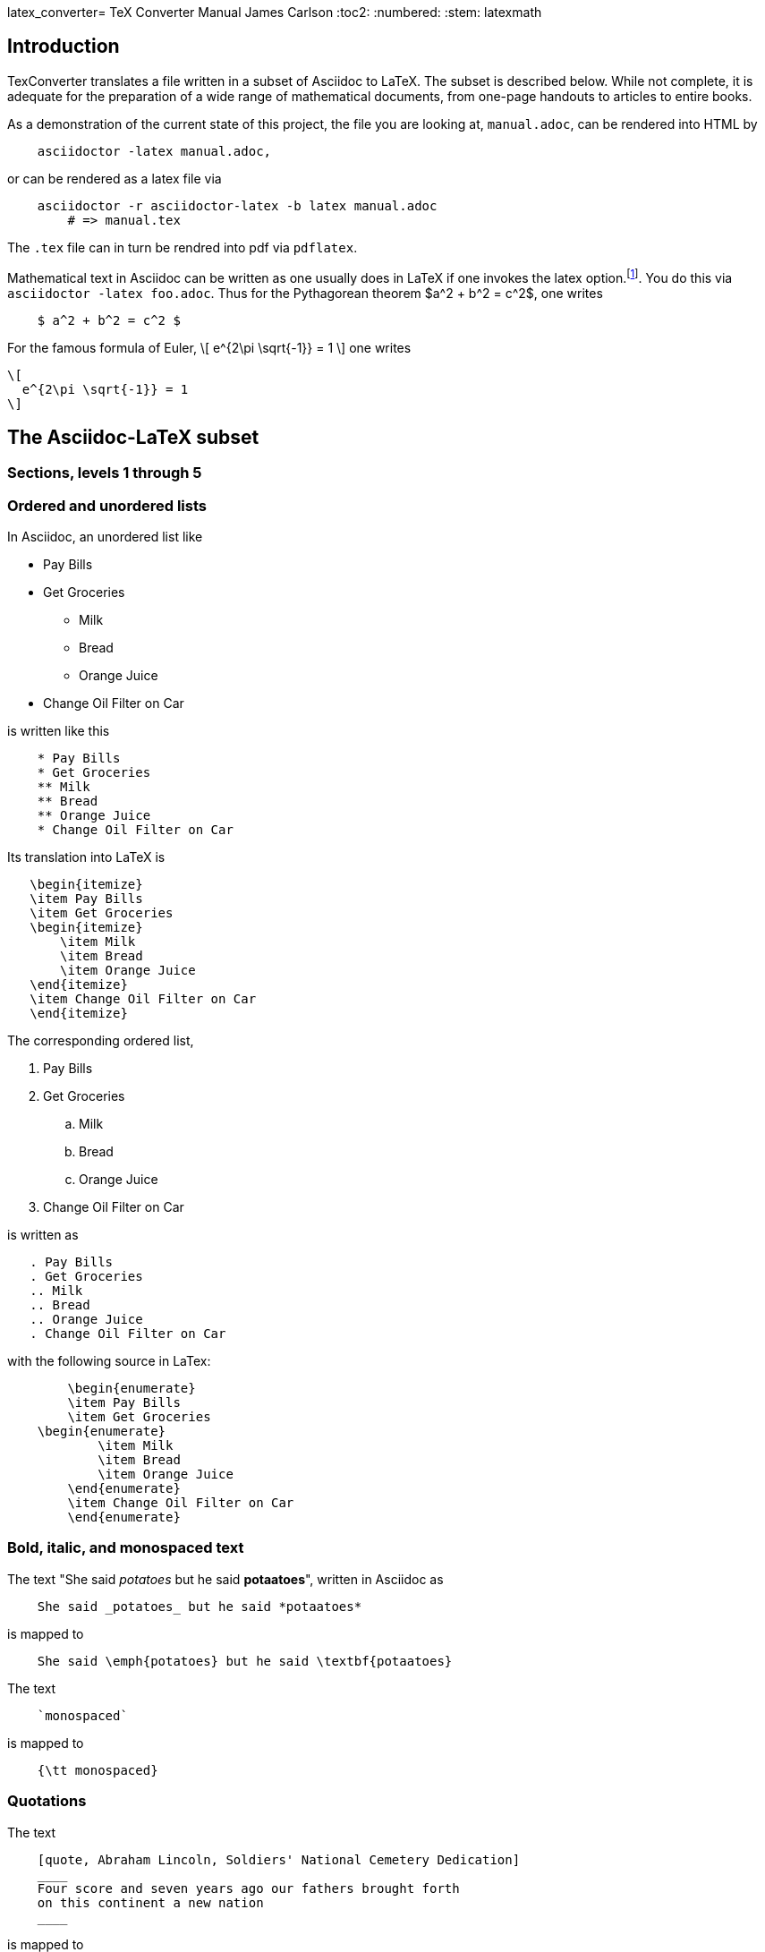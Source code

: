 latex_converter= TeX Converter Manual
James Carlson
:toc2:
:numbered:
:stem: latexmath

== Introduction

TexConverter translates a file written
in a subset of Asciidoc to LaTeX.  The
subset is described below.  While not
complete, it is adequate for the preparation
of a wide range of mathematical documents,
from one-page handouts to articles to entire books.

As a demonstration of the current state of this
project, the file you are looking at, `manual.adoc`,
can be rendered into HTML by
----
    asciidoctor -latex manual.adoc,
----
or can be rendered as a latex file via
----
    asciidoctor -r asciidoctor-latex -b latex manual.adoc
	# => manual.tex
----
The `.tex` file can in turn be rendred into pdf via
`pdflatex`.


Mathematical text in Asciidoc can be written as
one usually does in LaTeX if one invokes the
latex option.footnote:[This option exists but has not yet been released.  To use
	the option at http://noteshare.io[noteshare.io], include the code `:latex:` in
	your document].  You do this via  `asciidoctor -latex foo.adoc`.
Thus for the Pythagorean
theorem $a^2  + b^2 = c^2$, one writes

----
    $ a^2 + b^2 = c^2 $
----

For the famous formula of Euler,
\[
  e^{2\pi \sqrt{-1}} = 1
\]
one writes

----
\[
  e^{2\pi \sqrt{-1}} = 1
\]
----


== The Asciidoc-LaTeX subset



=== Sections, levels 1 through 5


=== Ordered and unordered lists

In Asciidoc, an unordered list like

* Pay Bills
* Get Groceries
** Milk
** Bread
** Orange Juice
* Change Oil Filter on Car

is written like this

----
    * Pay Bills
    * Get Groceries
    ** Milk
    ** Bread
    ** Orange Juice
    * Change Oil Filter on Car
----

Its translation into LaTeX is

----
   \begin{itemize}
   \item Pay Bills
   \item Get Groceries
   \begin{itemize}
       \item Milk
       \item Bread
       \item Orange Juice
   \end{itemize}
   \item Change Oil Filter on Car
   \end{itemize}
----

The corresponding ordered list,

. Pay Bills
. Get Groceries
.. Milk
.. Bread
.. Orange Juice
. Change Oil Filter on Car

is written as

----
   . Pay Bills
   . Get Groceries
   .. Milk
   .. Bread
   .. Orange Juice
   . Change Oil Filter on Car
----

with the following source in LaTex:

----
	\begin{enumerate}
	\item Pay Bills
	\item Get Groceries
    \begin{enumerate}
	    \item Milk
	    \item Bread
	    \item Orange Juice
	\end{enumerate}
	\item Change Oil Filter on Car
	\end{enumerate}
----

=== Bold, italic, and monospaced text

The text "She said _potatoes_ but he said *potaatoes*", written
in Asciidoc as

----
    She said _potatoes_ but he said *potaatoes*
----
is mapped to

----
    She said \emph{potatoes} but he said \textbf{potaatoes}
----

The text

----
    `monospaced`
----

is mapped to

----
    {\tt monospaced}
----


=== Quotations

The text

----
    [quote, Abraham Lincoln, Soldiers' National Cemetery Dedication]
    ____
    Four score and seven years ago our fathers brought forth
    on this continent a new nation
    ____
----
is mapped to

----
    \begin{quote}
    Four score and seven years ago our fathers brought forth
    on this continent a new nation
----

=== Footnotes

Text like this
----
    Ho hum.footnote:[An epression of boredem]
----
is mapped to

----
    Ho hum\footnote{An epression of boredem}
----

=== References and labels

The label

----
    Ho hum[[foo]]
----

is mapped to

----
    Ho hum\label{foo}
----

The cross-reference

----
    Please see <<foo>>
----

is mapped to

----
   Please see \ref{foo}
----



=== Hyperlinks

The hyperlink

----
    http://nytimes.com[All the news that is fit to print]
----

is mapped to

----
   \href{http://nytimes.com}{All the news that is fit to print}
----

=== Line breaks `+`

=== Listing

=== Open blocks

=== Literal

=== Page break

=== Pass

////
  INLINE_TYPES = %w( inline_quoted)
  BLOCK_TYPES = %w(admonition listing literal page_break paragraph stem pass open quote)
////


== Mathematical text

We distinguish between _inner text_ amd _outer text_.  the first
appears between math delimiters, while the second does not.

=== Inner text

As noted in the introduction, mathematical text is enclosed in the
standard delimiters and is written in the normal way.  Environments
supported in display math mode are

* matrix
* equation, including the label macro


=== Outer text

To write a theorem, do this:

----
.Theorem {counter:theorem}
--
For all $a$, $b$, $c$, the relation $a(b+c) = ab + ac$ holds.
--
----

This will render in Asciidoc as

.Theorem {counter:theorem}
--
_For all $a$, $b$, $c$, the relation $a(b+c) = ab + ac$ holds._
--




